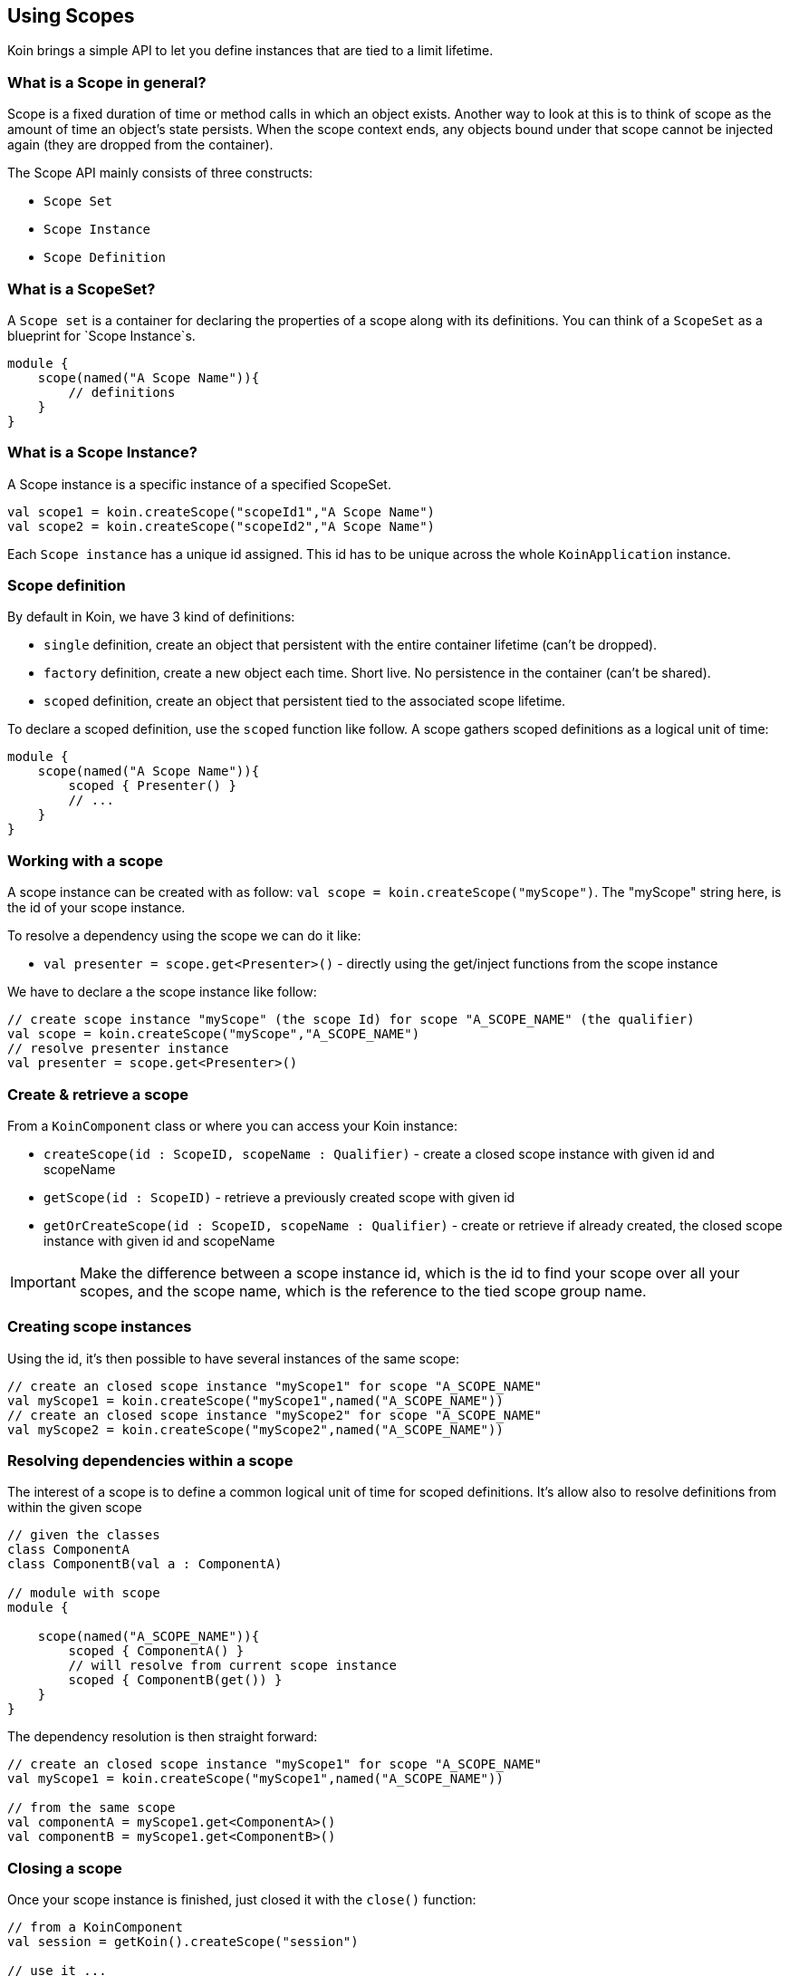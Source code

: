 == Using Scopes

Koin brings a simple API to let you define instances that are tied to a limit lifetime.

=== What is a Scope in general?

Scope is a fixed duration of time or method calls in which an object exists.
Another way to look at this is to think of scope as the amount of time an object’s state persists.
When the scope context ends, any objects bound under that scope cannot be injected again (they are dropped from the container).

The Scope API mainly consists of three constructs:

- `Scope Set`
- `Scope Instance`
- `Scope Definition`

=== What is a ScopeSet?

A `Scope set` is a container for declaring the properties of a scope along with its definitions.
You can think of a `ScopeSet` as a blueprint for `Scope Instance`s.
[source,kotlin]
----
module {
    scope(named("A Scope Name")){
        // definitions
    }
}
----

=== What is a Scope Instance?
A Scope instance is a specific instance of a specified ScopeSet.

[source,kotlin]
----
val scope1 = koin.createScope("scopeId1","A Scope Name")
val scope2 = koin.createScope("scopeId2","A Scope Name")
----

Each `Scope instance` has a unique id assigned. This id has to be unique across the whole `KoinApplication` instance.

=== Scope definition

By default in Koin, we have 3 kind of definitions:

- `single` definition, create an object that persistent with the entire container lifetime (can't be dropped).
- `factory` definition, create a new object each time. Short live. No persistence in the container (can't be shared).
- `scoped` definition, create an object that persistent tied to the associated scope lifetime.

To declare a scoped definition, use the `scoped` function like follow. A scope gathers scoped definitions as a logical unit of time:

[source,kotlin]
----
module {
    scope(named("A Scope Name")){
        scoped { Presenter() }
        // ...
    }
}
----

=== Working with a scope

A scope instance can be created with as follow: `val scope = koin.createScope("myScope")`. The "myScope" string here, is the id of your scope instance. 

To resolve a dependency using the scope we can do it like:

* `val presenter = scope.get<Presenter>()` - directly using the get/inject functions from the scope instance

We have to declare a the scope instance like follow:

[source,kotlin]
----
// create scope instance "myScope" (the scope Id) for scope "A_SCOPE_NAME" (the qualifier)
val scope = koin.createScope("myScope","A_SCOPE_NAME")
// resolve presenter instance
val presenter = scope.get<Presenter>()
----

=== Create & retrieve a scope

From a `KoinComponent` class or where you can access your Koin instance:

- `createScope(id : ScopeID, scopeName : Qualifier)` - create a closed scope instance with given id and scopeName
- `getScope(id : ScopeID)` - retrieve a previously created scope with given id
- `getOrCreateScope(id : ScopeID, scopeName : Qualifier)` - create or retrieve if already created, the closed scope instance with given id and scopeName

[IMPORTANT]
====
Make the difference between a scope instance id, which is the id to find your scope over all your scopes, and the scope name, which is the reference to the tied scope group name.
====

=== Creating scope instances

Using the id, it's then possible to have several instances of the same scope:

[source,kotlin]
----
// create an closed scope instance "myScope1" for scope "A_SCOPE_NAME"
val myScope1 = koin.createScope("myScope1",named("A_SCOPE_NAME"))
// create an closed scope instance "myScope2" for scope "A_SCOPE_NAME"
val myScope2 = koin.createScope("myScope2",named("A_SCOPE_NAME"))
----


=== Resolving dependencies within a scope

The interest of a scope is to define a common logical unit of time for scoped definitions. It's allow also to resolve definitions from within the given scope

[source,kotlin]
----
// given the classes
class ComponentA
class ComponentB(val a : ComponentA)

// module with scope
module {
    
    scope(named("A_SCOPE_NAME")){
        scoped { ComponentA() }
        // will resolve from current scope instance
        scoped { ComponentB(get()) }
    }
}
----

The dependency resolution is then straight forward:

[source,kotlin]
----
// create an closed scope instance "myScope1" for scope "A_SCOPE_NAME"
val myScope1 = koin.createScope("myScope1",named("A_SCOPE_NAME"))

// from the same scope
val componentA = myScope1.get<ComponentA>()
val componentB = myScope1.get<ComponentB>()
----

=== Closing a scope

Once your scope instance is finished, just closed it with the `close()` function:

[source,kotlin]
----
// from a KoinComponent
val session = getKoin().createScope("session")

// use it ...

// close it
session.close()
----

[IMPORTANT]
====
Beware that you can't inject instances anymore from a closed scope.
====

=== Object Scopes

An `object scope` is a special type of scope
which references the actual instance demanding the scope. A user session for example might consist of the actual user, lifetime of the session and several other functionality.
Now several components might depend on the user session. By using an `object scope`, the user session is known to koin during resolution.

[source,kotlin]
----
interface UserSession
class AuthenticatedUserSession: UserSession()
class AnonymousUserSession: UserSession()
// from a KoinComponent
module {
    objectScope<UserSession> {
        scoped { UserSpecificService(get<UserSession>())}
    }
}
val scopeAuthenticated = koin.createObjectScoped(authenticatedSession)
val scopeAnonymous = koin.createObjectScoped(anonymousSession)
----

=== Scope Hierarchies

During scope instance creation, the id of the parent scope can be provided.
When no id for the parent scope is specified, the root scope will be assigned as the parent scope.

[source,kotlin]
----
module {
    scope(named("Scope A")) {
        scoped { PresenterA() }
    }
    scope(named("Scope B")) {
        // Either resolve explicitly from parent
        scoped { PresenterB( parentScope.get<PresenterA>()) }
        // Or resolving from current scope
        scoped { PresenterB( get<PresenterA>()) }
    }
}

val scopeA = koin.createScope("id1", named("Scope A"))
val scopeB = koin.createScope("id2", named("Scope B"), parentId = "id1")
----

[IMPORTANT]
====
Beware that the resolution of `PresenterA` in this example will fail, when the parentId for `Scope B` is not provided.
====

=== Parent Scope Validation
To ensure that the correct parent scope is provided to a child scope, we can use the DSL for child scopes inside a ScopeSet:

[source,kotlin]
----
module {
    scope(named("Scope A1")) {
        scoped { PresenterA() }
        childScope(named("Scope B")) {
            scoped { PresenterB( get<PresenterA>()) }
        }
    }
    scope(named("Scope A2")) { }
}
----

Passing Example
[source, kotlin]
Creation of `scopeB` will succeed because the parent scope is the expected "Scope A1".
----
val scopeA1 = koin.createScope("id1", "Scope A1")
// This will succeed because the parent scope is the expected "Scope A1"
val scopeB = koin.createScope("id2", "Scope B", parentId = "id1")
----

Failing Example

Creation of `scopeB` will fail because the parent scope is not the expected "Scope A1", but "Scope A2".

[source, kotlin]
----
val scopeA2 = koin.createScope("id1", named("Scope A2"))
val scopeB = koin.createScope("id2", named("Scope B"), parentId = "id1")
----

[IMPORTANT]
====
Beware that this validation doesn't work for ScopeSets across modules.
====

=== Explicit resolution of dependencies from parent scope

[source, kotlin]
----
interface Service {
    val value: String
}
class Base: Service {
    override val value = "Base"
}
class ServiceA(parent: Service): Service {
    override val value = "{parent.value} A"
}
class ServiceB(parent: Service): Service {
    override val value = "{parent.value} B"
}
----

[source, kotlin]
----
module {
    scope(named("A")) {
        scoped<Service> { Base() }
    }
    scope(named("B")) {
        // parentScope is accessible inside definition
        scoped<Service> { ServiceA(parentScope.get()) }
    }
    scope(named("C")) {
        scoped<Service> { ServiceB(parentScope.get()) }
    }
}
----

[source, kotlin]
----
val scopeA = koin.createScope("id1", named("A"))
val scopeB = koin.createScope("id2", named("B"), parentId = "id1")
val scopeC = koin.createScope("id3", named("C"), parentId = "id2")

// Base A B
println(scopeC.get<Service>())
----


=== Scope callback -- TODO